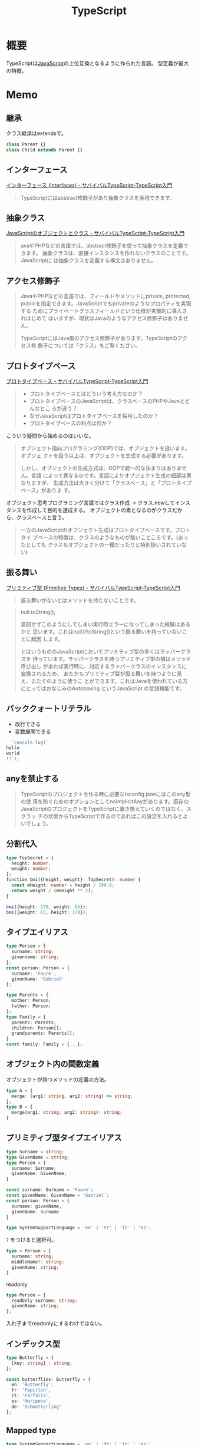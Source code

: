 :PROPERTIES:
:ID:       ad1527ee-63b3-4a9b-a553-10899f57c234
:END:
#+title: TypeScript
* 概要
TypeScriptは[[id:a6980e15-ecee-466e-9ea7-2c0210243c0d][JavaScript]]の上位互換となるように作られた言語。
型定義が最大の特徴。
* Memo
** 継承
クラス継承はextendsで。

#+begin_src javascript
class Parent {}
class Child extends Parent {}
#+end_src
** インターフェース
[[https://book.yyts.org/features/interfaces][インターフェース (Interfaces) - サバイバルTypeScript-TypeScript入門]]

#+begin_quote
TypeScriptにはabstract修飾子があり抽象クラスを表現できます。
#+end_quote
** 抽象クラス
[[https://book.yyts.org/revisiting-javascript/objects-and-classes][JavaScriptのオブジェクトとクラス - サバイバルTypeScript-TypeScript入門]]

#+begin_quote
avaやPHPなどの言語では、abstract修飾子を使って抽象クラスを定義できます。
抽象クラスは、直接インスタンスを作れないクラスのことです。JavaScriptに
は抽象クラスを定義する構文はありません。
#+end_quote
** アクセス修飾子
#+begin_quote
JavaやPHPなどの言語では、フィールドやメソッドにprivate, protected,
publicを指定できます。JavaScriptでもprivateのようなプロパティを実現する
ためにプライベートクラスフィールドという仕様が実験的に導入されはじめて
はいますが、現状はJavaのようなアクセス修飾子はありません。

TypeScriptにはJava風のアクセス修飾子があります。TypeScriptのアクセス修
飾子については「クラス」をご覧ください。
#+end_quote
** プロトタイプベース
[[https://book.yyts.org/revisiting-javascript/prototype-based][プロトタイプベース - サバイバルTypeScript-TypeScript入門]]

#+begin_quote
- プロトタイプベースとはどういう考え方なのか？
- プロトタイプベースのJavaScriptは、クラスベースのPHPやJavaとどんなとこ
  ろが違う？
- なぜJavaScriptはプロトタイプベースを採用したのか？
- プロトタイプベースの利点は何か？
#+end_quote

こういう疑問から始めるのはいいな。

#+begin_quote
オブジェクト指向プログラミング(OOP)では、オブジェクトを扱います。オブジェ
クトを扱う以上は、オブジェクトを生成する必要があります。

しかし、オブジェクトの生成方式は、OOPで統一的な決まりはありません。言語
によって異なるのです。言語によりオブジェクト生成の細部は異なりますが、
生成方法は大きく分けて「クラスベース」と「プロトタイプベース」がありま
す。
#+end_quote

オブジェクト思考プログラミング言語ではクラス作成 → クラス.newしてインスタンスを作成して目的を達成する。
オブジェクトの素となるのがクラスだから、クラスベースと言う。

#+begin_quote
一方のJavaScriptのオブジェクト生成はプロトタイプベースです。プロトタイ
プベースの特徴は、クラスのようなものが無いこところです。(あったとしても
クラスもオブジェクトの一種だったりと特別扱いされていない)
#+end_quote
** 振る舞い
[[https://book.yyts.org/features/primitive-types][プリミティブ型 (Primitive Types) - サバイバルTypeScript-TypeScript入門]]

#+begin_quote
振る舞いがないとはメソッドを持たないことです。
#+end_quote

#+begin_quote
null.toString();

意図せずこのようにしてしまい実行時エラーになってしまった経験はあるかと
思います。これはnullがtoString()という振る舞いを持っていないことに起因
します。

とはいうもののJavaScriptにおいてプリミティブ型の多くはラッパークラスを
持っています。ラッパークラスを持つプリミティブ型の値はメソッド呼び出し
があれば実行時に、対応するラッパークラスのインスタンスに変換されるため、
あたかもプリミティブ型が振る舞いを持つように見え、またそのように使うこ
とができます。これはJavaを使われている方にとってはおなじみのAutoboxing
というJavaScript の言語機能です。
#+end_quote
** バッククォートリテラル
- 改行できる
- 変数展開できる
#+begin_src typescript
  `console.log(`
hello
world
!!`);
#+end_src
** anyを禁止する
#+begin_quote
TypeScriptのプロジェクトを作る時に必要なtsconfig.jsonにはこのany型の使
用を防ぐためのオプションとしてnoImplicitAnyがあります。既存の
JavaScriptのプロジェクトをTypeScriptに置き換えていくのではなく、スクラッ
チの状態からTypeScriptで作るのであればこの設定を入れるとよいでしょう。
#+end_quote
** 分割代入
#+begin_src typescript
  type TopSecret = {
    height: number;
    weight: number;
  };
  ​function bmi({height, weight}: TopSecret): number {
    const mHeight: number = height / 100.0;
    return weight / (mHeight ** 2);
  }

  bmi({height: 170, weight: 65});
  bmi({weight: 65, height: 170});
#+end_src
** タイプエイリアス
#+begin_src typescript
  type Person = {
    surname: string;
    givenname: string;
  };
  const person: Person = {
    surname: 'Faure',
    givenName: 'Gabriel'
  };

  type Parents = {
    mother: Person;
    father: Person;
  };
  type Family = {
    parents: Parents;
    children: Person[];
    grandparents: Parents[];
  }
  const family: Family = {...};
#+end_src
** オブジェクト内の関数定義
オブジェクトが持つメソッドの定義の方法。
#+begin_src typescript
  type A = {
    merge: (arg1: string, arg2: string) => string;
  };
  type B = {
    merge(arg1: string, arg2: string): string;
  }
#+end_src
** プリミティブ型タイプエイリアス
#+begin_src typescript
  type Surname = string;
  type GivenName = string;
  type Person = {
    surname: Surname;
    givenName: GivenName;
  }
#+end_src

#+begin_src typescript
  const surname: Surname = 'Faure';
  const givenName: GivenName = 'Gabriel';
  const person: Person = {
    surname: givenName,
    givenName: surname
  }
#+end_src

#+begin_src typescript
  type SystemSupportLanguage = 'en' | 'tr' | 'it' | 'es';
#+end_src

~?~ をつけると選択可。
#+begin_src typescript
  type = Person = {
    surname: string;
    middleName?: string;
    givenName: string;
  }
#+end_src

readonly
#+begin_src typescript
  type Person = {
    readOnly surname: string;
    givenName: string;
  };
#+end_src

入れ子までreadonlyにするわけではない。
** インデックス型
#+begin_src typescript
  type Butterfly = {
    [key: string] : string;
  };

  const butterflies: Butterfly = {
    en: 'Butterfly',
    fr: 'Papillon',
    it: 'Farfalla',
    es: 'Mariposa',
    de: 'Schmetterling'
  };
#+end_src
** Mapped type
#+begin_src typescript
  type SystemSupportLanguage = 'en' | 'fr' | 'it' | 'es';
#+end_src

#+begin_src typescript
  const butterflies: Butterfly = {
    en: 'Butterfly',
    fr: 'Papillon',
    it: 'Farfalla',
    es: 'Mariposa',
    de: 'Schmetterling'
  };
// deでエラーになる
#+end_src
** オブジェクト
#+begin_src typescript
  const pokemon = {
    name: 'pikachu',
    no: 25,
    genre: 'mouse pokemon',
    height: 0.4,
    weight: 6.0,
  };
#+end_src

オブジェクト型はプリミティブ型以外の総称。

#+begin_src typescript
  const pikachu: object = {
    name: 'pikachu',
    no: 25,
    genre: 'mouse pokemon',
    height: 0.4,
    weight: 6.0,
  };

  const pokemon: object = new Pokemon{
    'pikachu',
    25,
    'mouse pokemon',
    0.4,
    6.0
  };

  const increment: object = i => i + 1;
#+end_src

⚠object型を与えた変数はその変数の持っているプロパティ、メソッドに対してアクセスできない。

#+begin_src typescript
  pikachu.no;
  // error
#+end_src

オブジェクトのプロパティは上書き可能。readonlyにするなどが必要。
** 分割代入
#+begin_src typescript
  const {
    name,
    no,
    genre
  }: Wild = safari();
#+end_src
** タイプエイリアスとインターフェースのどちらを使うか
** インターフェース
* Memo
* Tasks
* Reference
- Official documentation :: [[https://www.typescriptlang.org/docs/handbook/jsx.html#the-as-operator][TypeScript: Documentation - JSX]]
* Archives
